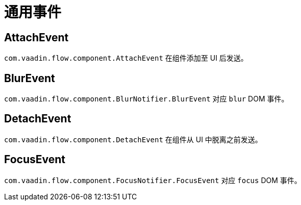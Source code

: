 = 通用事件

[[AttachEvent]]
== AttachEvent

`com.vaadin.flow.component.AttachEvent` 在组件添加至 UI 后发送。

[[BlurEvent]]
== BlurEvent

`com.vaadin.flow.component.BlurNotifier.BlurEvent` 对应 `blur` DOM 事件。

[[DetachEvent]]
== DetachEvent

`com.vaadin.flow.component.DetachEvent` 在组件从 UI 中脱离之前发送。

[[FocusEvent]]
== FocusEvent

`com.vaadin.flow.component.FocusNotifier.FocusEvent` 对应 `focus` DOM 事件。
